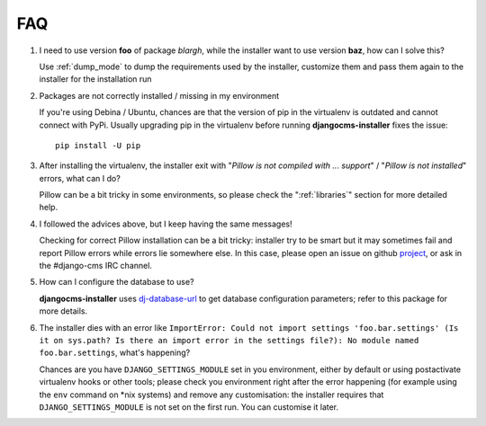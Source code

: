 FAQ
===

#. I need to use version **foo** of package *blargh*, while the installer
   want to use version **baz**, how can I solve this?

   Use :ref:`dump_mode` to dump the requirements used by the installer, customize
   them and pass them again to the installer for the installation run

#. Packages are not correctly installed / missing in my environment

   If you're using Debina / Ubuntu, chances are that the version of pip in the
   virtualenv is outdated and cannot connect with PyPi.
   Usually upgrading pip in the virtualenv before running **djangocms-installer**
   fixes the issue::

        pip install -U pip

#. After installing the virtualenv, the installer exit with "*Pillow is not
   compiled with ... support*" / "*Pillow is not installed*" errors, what can
   I do?

   Pillow can be a bit tricky in some environments, so please check the
   ":ref:`libraries`" section for more detailed help.

#. I followed the advices above, but I keep having the same messages!

   Checking for correct Pillow installation can be a bit tricky: installer
   try to be smart but it may sometimes fail and report Pillow errors while
   errors lie somewhere else. In this case, please open an issue on github
   `project`_, or ask in the #django-cms IRC channel.

#. How can I configure the database to use?

   **djangocms-installer** uses `dj-database-url`_ to get database
   configuration parameters; refer to this package for more details.

#. The installer dies with an error like
   ``ImportError: Could not import settings 'foo.bar.settings' (Is it on sys.path?
   Is there an import error in the settings file?): No module named foo.bar.settings``,
   what's happening?

   Chances are you have ``DJANGO_SETTINGS_MODULE`` set in you environment,
   either by default or using postactivate virtualenv hooks or other tools;
   please check you environment right after the error happening (for example
   using the ``env`` command on \*nix systems) and remove any customisation: the
   installer requires that ``DJANGO_SETTINGS_MODULE`` is not set on the first
   run. You can customise it later.


.. _dj-database-url: https://github.com/kennethreitz/dj-database-url
.. _project: https://github.com/nephila/djangocms-installer/issues
